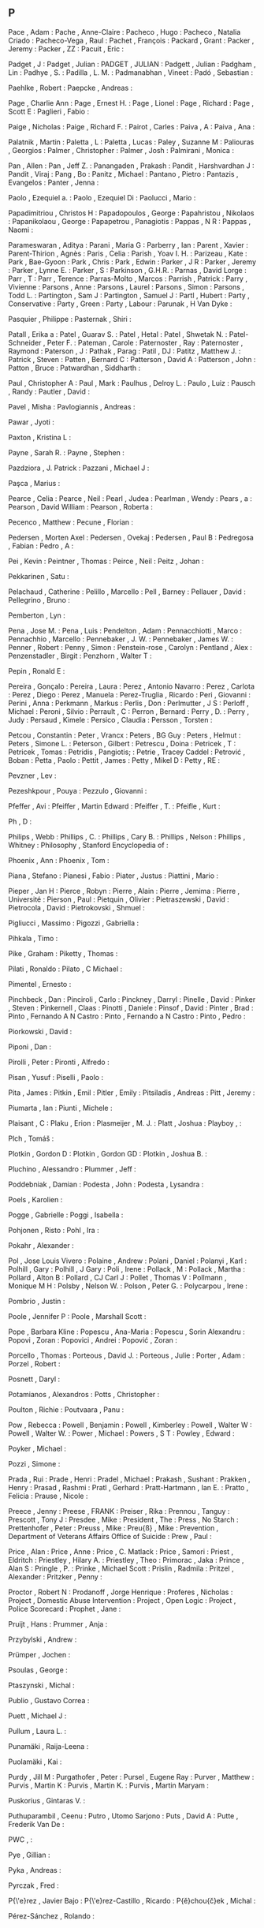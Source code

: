 ** P

   Pace                    , Adam                                             :
   Pache                   , Anne-Claire                                      :
   Pacheco                 , Hugo                                             :
   Pacheco                 , Natalia Criado                                   :
   Pacheco-Vega            , Raul                                             :
   Pachet                  , François                                         :
   Packard                 , Grant                                            :
   Packer                  , Jeremy                                           :
   Packer                  , ZZ                                               :
   Pacuit                  , Eric                                             :

   Padget                  , J                                                :
   Padget                  , Julian                                           :
   PADGET                  , JULIAN                                           :
   Padgett                 , Julian                                           :
   Padgham                 , Lin                                              :
   Padhye                  , S.                                               :
   Padilla                 , L. M.                                            :
   Padmanabhan             , Vineet                                           :
   Padó                    , Sebastian                                        :

   Paehlke                 , Robert                                           :
   Paepcke                 , Andreas                                          :

   Page                    , Charlie Ann                                      :
   Page                    , Ernest H.                                        :
   Page                    , Lionel                                           :
   Page                    , Richard                                          :
   Page                    , Scott E                                          :
   Paglieri                , Fabio                                            :

   Paige                   , Nicholas                                         :
   Paige                   , Richard F.                                       :
   Pairot                  , Carles                                           :
   Paiva                   , A                                                :
   Paiva                   , Ana                                              :

   Palatnik                , Martin                                           :
   Paletta                 , L                                                :
   Paletta                 , Lucas                                            :
   Paley                   , Suzanne M                                        :
   Paliouras               , Georgios                                         :
   Palmer                  , Christopher                                      :
   Palmer                  , Josh                                             :
   Palmirani               , Monica                                           :

   Pan                     , Allen                                            :
   Pan                     , Jeff Z.                                          :
   Panangaden              , Prakash                                          :
   Pandit                  , Harshvardhan J                                   :
   Pandit                  , Viraj                                            :
   Pang                    , Bo                                               :
   Panitz                  , Michael                                          :
   Pantano                 , Pietro                                           :
   Pantazis                , Evangelos                                        :
   Panter                  , Jenna                                            :

   Paolo                   , Ezequiel a.                                      :
   Paolo                   , Ezequiel Di                                      :
   Paolucci                , Mario                                            :

   Papadimitriou           , Christos H                                       :
   Papadopoulos            , George                                           :
   Papahristou             , Nikolaos                                         :
   Papanikolaou            , George                                           :
   Papapetrou              , Panagiotis                                       :
   Pappas                  , N R                                              :
   Pappas                  , Naomi                                            :

   Parameswaran            , Aditya                                           :
   Parani                  , Maria G                                          :
   Parberry                , Ian                                              :
   Parent                  , Xavier                                           :
   Parent-Thirion          , Agnès                                            :
   Paris                   , Celia                                            :
   Parish                  , Yoav I. H.                                       :
   Parizeau                , Kate                                             :
   Park                    , Bae-Gyoon                                        :
   Park                    , Chris                                            :
   Park                    , Edwin                                            :
   Parker                  , J R                                              :
   Parker                  , Jeremy                                           :
   Parker                  , Lynne E.                                         :
   Parker                  , S                                                :
   Parkinson               , G.H.R.                                           :
   Parnas                  , David Lorge                                      :
   Parr                    , T                                                :
   Parr                    , Terence                                          :
   Parras-Molto            , Marcos                                           :
   Parrish                 , Patrick                                          :
   Parry                   , Vivienne                                         :
   Parsons                 , Anne                                             :
   Parsons                 , Laurel                                           :
   Parsons                 , Simon                                            :
   Parsons                 , Todd L.                                          :
   Partington              , Sam J                                            :
   Partington              , Samuel J                                         :
   Partl                   , Hubert                                           :
   Party                   , Conservative                                     :
   Party                   , Green                                            :
   Party                   , Labour                                           :
   Parunak                 , H Van Dyke                                       :

   Pasquier                , Philippe                                         :
   Pasternak               , Shiri                                            :

   Patall                  , Erika a                                          :
   Patel                   , Guarav S.                                        :
   Patel                   , Hetal                                            :
   Patel                   , Shwetak N.                                       :
   Patel-Schneider         , Peter F.                                         :
   Pateman                 , Carole                                           :
   Paternoster             , Ray                                              :
   Paternoster             , Raymond                                          :
   Paterson                , J                                                :
   Pathak                  , Parag                                            :
   Patil                   , DJ                                               :
   Patitz                  , Matthew J.                                       :
   Patrick                 , Steven                                           :
   Patten                  , Bernard C                                        :
   Patterson               , David A                                          :
   Patterson               , John                                             :
   Patton                  , Bruce                                            :
   Patwardhan              , Siddharth                                        :

   Paul                    , Christopher A                                    :
   Paul                    , Mark                                             :
   Paulhus                 , Delroy L.                                        :
   Paulo                   , Luiz                                             :
   Pausch                  , Randy                                            :
   Pautler                 , David                                            :

   Pavel                   , Misha                                            :
   Pavlogiannis            , Andreas                                          :

   Pawar                   , Jyoti                                            :

   Paxton                  , Kristina L                                       :

   Payne                   , Sarah R.                                         :
   Payne                   , Stephen                                          :

   Pazdziora               , J. Patrick                                       :
   Pazzani                 , Michael J                                        :

   Paşca                   , Marius                                           :

   Pearce                  , Celia                                            :
   Pearce                  , Neil                                             :
   Pearl                   , Judea                                            :
   Pearlman                , Wendy                                            :
   Pears                   , a                                                :
   Pearson                 , David William                                    :
   Pearson                 , Roberta                                          :

   Pecenco                 , Matthew                                          :
   Pecune                  , Florian                                          :

   Pedersen                , Morten Axel                                      :
   Pedersen                , Ovekaj                                           :
   Pedersen                , Paul B                                           :
   Pedregosa               , Fabian                                           :
   Pedro                   , A                                                :

   Pei                     , Kevin                                            :
   Peintner                , Thomas                                           :
   Peirce                  , Neil                                             :
   Peitz                   , Johan                                            :

   Pekkarinen              , Satu                                             :

   Pelachaud               , Catherine                                        :
   Pelillo                 , Marcello                                         :
   Pell                    , Barney                                           :
   Pellauer                , David                                            :
   Pellegrino              , Bruno                                            :

   Pemberton               , Lyn                                              :

   Pena                    , Jose M.                                          :
   Pena                    , Luis                                             :
   Pendelton               , Adam                                             :
   Pennacchiotti           , Marco                                            :
   Pennachhio              , Marcello                                         :
   Pennebaker              , J. W.                                            :
   Pennebaker              , James W.                                         :
   Penner                  , Robert                                           :
   Penny                   , Simon                                            :
   Penstein-rose           , Carolyn                                          :
   Pentland                , Alex                                             :
   Penzenstadler           , Birgit                                           :
   Penzhorn                , Walter T                                         :

   Pepin                   , Ronald E                                         :

   Pereira                 , Gonçalo                                          :
   Pereira                 , Laura                                            :
   Perez                   , Antonio Navarro                                  :
   Perez                   , Carlota                                          :
   Perez                   , Diego                                            :
   Perez                   , Manuela                                          :
   Perez-Truglia           , Ricardo                                          :
   Peri                    , Giovanni                                         :
   Perini                  , Anna                                             :
   Perkmann                , Markus                                           :
   Perlis                  , Don                                              :
   Perlmutter              , J S                                              :
   Perloff                 , Michael                                          :
   Peroni                  , Silvio                                           :
   Perrault                , C                                                :
   Perron                  , Bernard                                          :
   Perry                   , D.                                               :
   Perry                   , Judy                                             :
   Persaud                 , Kimele                                           :
   Persico                 , Claudia                                          :
   Persson                 , Torsten                                          :

   Petcou                  , Constantin                                       :
   Peter                   , Vrancx                                           :
   Peters                  , BG Guy                                           :
   Peters                  , Helmut                                           :
   Peters                  , Simone L.                                        :
   Peterson                , Gilbert                                          :
   Petrescu                , Doina                                            :
   Petricek                , T                                                :
   Petricek                , Tomas                                            :
   Petridis                , Pangiotis;                                       :
   Petrie                  , Tracey Caddel                                    :
   Petrović                , Boban                                            :
   Petta                   , Paolo                                            :
   Pettit                  , James                                            :
   Petty                   , Mikel D                                          :
   Petty                   , RE                                               :

   Pevzner                 , Lev                                              :

   Pezeshkpour             , Pouya                                            :
   Pezzulo                 , Giovanni                                         :

   Pfeffer                 , Avi                                              :
   Pfeiffer                , Martin Edward                                    :
   Pfeiffer                , T.                                               :
   Pfeifle                 , Kurt                                             :

   Ph                      , D                                                :

   Philips                 , Webb                                             :
   Phillips                , C.                                               :
   Phillips                , Cary B.                                          :
   Phillips                , Nelson                                           :
   Phillips                , Whitney                                          :
   Philosophy              , Stanford Encyclopedia of                         :

   Phoenix                 , Ann                                              :
   Phoenix                 , Tom                                              :

   Piana                   , Stefano                                          :
   Pianesi                 , Fabio                                            :
   Piater                  , Justus                                           :
   Piattini                , Mario                                            :

   Pieper                  , Jan H                                            :
   Pierce                  , Robyn                                            :
   Pierre                  , Alain                                            :
   Pierre                  , Jemima                                           :
   Pierre                  , Université                                       :
   Pierson                 , Paul                                             :
   Pietquin                , Olivier                                          :
   Pietraszewski           , David                                            :
   Pietrocola              , David                                            :
   Pietrokovski            , Shmuel                                           :

   Pigliucci               , Massimo                                          :
   Pigozzi                 , Gabriella                                        :

   Pihkala                 , Timo                                             :

   Pike                    , Graham                                           :
   Piketty                 , Thomas                                           :

   Pilati                  , Ronaldo                                          :
   Pilato                  , C Michael                                        :

   Pimentel                , Ernesto                                          :

   Pinchbeck               , Dan                                              :
   Pinciroli               , Carlo                                            :
   Pinckney                , Darryl                                           :
   Pinelle                 , David                                            :
   Pinker                  , Steven                                           :
   Pinkernell              , Claas                                            :
   Pinotti                 , Daniele                                          :
   Pinsof                  , David                                            :
   Pinter                  , Brad                                             :
   Pinto                   , Fernando A N Castro                              :
   Pinto                   , Fernando a N Castro                              :
   Pinto                   , Pedro                                            :

   Piorkowski              , David                                            :

   Piponi                  , Dan                                              :

   Pirolli                 , Peter                                            :
   Pironti                 , Alfredo                                          :

   Pisan                   , Yusuf                                            :
   Piselli                 , Paolo                                            :

   Pita                    , James                                            :
   Pitkin                  , Emil                                             :
   Pitler                  , Emily                                            :
   Pitsiladis              , Andreas                                          :
   Pitt                    , Jeremy                                           :

   Piumarta                , Ian                                              :
   Piunti                  , Michele                                          :

   Plaisant                , C                                                :
   Plaku                   , Erion                                            :
   Plasmeijer              , M. J.                                            :
   Platt                   , Joshua                                           :
   Playboy                 ,                                                  :

   Plch                    , Tomáš                                            :

   Plotkin                 , Gordon D                                         :
   Plotkin                 , Gordon GD                                        :
   Plotkin                 , Joshua B.                                        :

   Pluchino                , Alessandro                                       :
   Plummer                 , Jeff                                             :

   Poddebniak              , Damian                                           :
   Podesta                 , John                                             :
   Podesta                 , Lysandra                                         :

   Poels                   , Karolien                                         :

   Pogge                   , Gabrielle                                        :
   Poggi                   , Isabella                                         :

   Pohjonen                , Risto                                            :
   Pohl                    , Ira                                              :

   Pokahr                  , Alexander                                        :

   Pol                     , Jose Louis Vivero                                :
   Polaine                 , Andrew                                           :
   Polani                  , Daniel                                           :
   Polanyi                 , Karl                                             :
   Polhill                 , Gary                                             :
   Polhill                 , J Gary                                           :
   Poli                    , Irene                                            :
   Pollack                 , M                                                :
   Pollack                 , Martha                                           :
   Pollard                 , Alton B                                          :
   Pollard                 , CJ Carl J                                        :
   Pollet                  , Thomas V                                         :
   Pollmann                , Monique M H                                      :
   Polsby                  , Nelson W.                                        :
   Polson                  , Peter G.                                         :
   Polycarpou              , Irene                                            :

   Pombrio                 , Justin                                           :

   Poole                   , Jennifer P                                       :
   Poole                   , Marshall Scott                                   :

   Pope                    , Barbara Kline                                    :
   Popescu                 , Ana-Maria                                        :
   Popescu                 , Sorin Alexandru                                  :
   Popovi                  , Zoran                                            :
   Popovici                , Andrei                                           :
   Popović                 , Zoran                                            :

   Porcello                , Thomas                                           :
   Porteous                , David J.                                         :
   Porteous                , Julie                                            :
   Porter                  , Adam                                             :
   Porzel                  , Robert                                           :

   Posnett                 , Daryl                                            :

   Potamianos              , Alexandros                                       :
   Potts                   , Christopher                                      :

   Poulton                 , Richie                                           :
   Poutvaara               , Panu                                             :

   Pow                     , Rebecca                                          :
   Powell                  , Benjamin                                         :
   Powell                  , Kimberley                                        :
   Powell                  , Walter W                                         :
   Powell                  , Walter W.                                        :
   Power                   , Michael                                          :
   Powers                  , S T                                              :
   Powley                  , Edward                                           :

   Poyker                  , Michael                                          :

   Pozzi                   , Simone                                           :

   Prada                   , Rui                                              :
   Prade                   , Henri                                            :
   Pradel                  , Michael                                          :
   Prakash                 , Sushant                                          :
   Prakken                 , Henry                                            :
   Prasad                  , Rashmi                                           :
   Pratl                   , Gerhard                                          :
   Pratt-Hartmann          , Ian E.                                           :
   Pratto                  , Felicia                                          :
   Prause                  , Nicole                                           :

   Preece                  , Jenny                                            :
   Preese                  , FRANK                                            :
   Preiser                 , Rika                                             :
   Prennou                 , Tanguy                                           :
   Prescott                , Tony J                                           :
   Presdee                 , Mike                                             :
   President               , The                                              :
   Press                   , No Starch                                        :
   Prettenhofer            , Peter                                            :
   Preuss                  , Mike                                             :
   Preu{\ss}               , Mike                                             :
   Prevention              , Department of Veterans Affairs Office of Suicide :
   Prew                    , Paul                                             :

   Price                   , Alan                                             :
   Price                   , Anne                                             :
   Price                   , C. Matlack                                       :
   Price                   , Samori                                           :
   Priest                  , Eldritch                                         :
   Priestley               , Hilary A.                                        :
   Priestley               , Theo                                             :
   Primorac                , Jaka                                             :
   Prince                  , Alan S                                           :
   Pringle                 , P.                                               :
   Prinke                  , Michael Scott                                    :
   Prislin                 , Radmila                                          :
   Pritzel                 , Alexander                                        :
   Pritzker                , Penny                                            :

   Proctor                 , Robert N                                         :
   Prodanoff               , Jorge Henrique                                   :
   Proferes                , Nicholas                                         :
   Project                 , Domestic Abuse Intervention                      :
   Project                 , Open Logic                                       :
   Project                 , Police Scorecard                                 :
   Prophet                 , Jane                                             :

   Pruijt                  , Hans                                             :
   Prummer                 , Anja                                             :

   Przybylski              , Andrew                                           :

   Prümper                 , Jochen                                           :

   Psoulas                 , George                                           :

   Ptaszynski              , Michal                                           :

   Publio                  , Gustavo Correa                                   :

   Puett                   , Michael J                                        :

   Pullum                  , Laura L.                                         :

   Punamäki                , Raija-Leena                                      :

   Puolamäki               , Kai                                              :

   Purdy                   , Jill M                                           :
   Purgathofer             , Peter                                            :
   Pursel                  , Eugene Ray                                       :
   Purver                  , Matthew                                          :
   Purvis                  , Martin K                                         :
   Purvis                  , Martin K.                                        :
   Purvis                  , Martin Maryam                                    :

   Puskorius               , Gintaras V.                                      :

   Puthuparambil           , Ceenu                                            :
   Putro                   , Utomo Sarjono                                    :
   Puts                    , David A                                          :
   Putte                   , Frederik Van De                                  :

   PWC                     ,                                                  :

   Pye                     , Gillian                                          :

   Pyka                    , Andreas                                          :

   Pyrczak                 , Fred                                             :

   P{\'e}rez               , Javier Bajo                                      :
   P{\'e}rez-Castillo      , Ricardo                                          :
   P{\v{e}}chou{\v{c}}ek   , Michal                                           :

   Pérez-Sánchez           , Rolando                                          :
